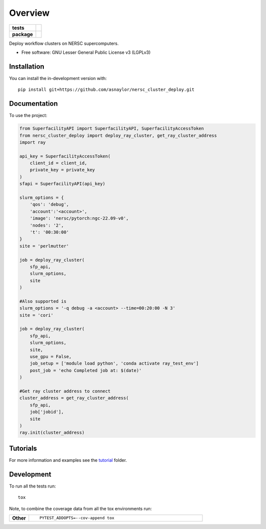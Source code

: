 ========
Overview
========

.. start-badges

.. list-table::
    :stub-columns: 1

    * - tests
      - | |github-actions|
        |
    * - package
      - | |version| |wheel| |supported-versions| |supported-implementations|
        | |commits-since|

.. |github-actions| image:: https://github.com/asnaylor/nersc_cluster_deploy/actions/workflows/github-actions.yml/badge.svg
    :alt: GitHub Actions Build Status
    :target: https://github.com/asnaylor/nersc_cluster_deploy/actions

.. |version| image:: https://img.shields.io/pypi/v/nersc-cluster-deploy.svg
    :alt: PyPI Package latest release
    :target: https://pypi.org/project/nersc-cluster-deploy

.. |wheel| image:: https://img.shields.io/pypi/wheel/nersc-cluster-deploy.svg
    :alt: PyPI Wheel
    :target: https://pypi.org/project/nersc-cluster-deploy

.. |supported-versions| image:: https://img.shields.io/pypi/pyversions/nersc-cluster-deploy.svg
    :alt: Supported versions
    :target: https://pypi.org/project/nersc-cluster-deploy

.. |supported-implementations| image:: https://img.shields.io/pypi/implementation/nersc-cluster-deploy.svg
    :alt: Supported implementations
    :target: https://pypi.org/project/nersc-cluster-deploy

.. |commits-since| image:: https://img.shields.io/github/commits-since/asnaylor/nersc_cluster_deploy/v0.1.0.svg
    :alt: Commits since latest release
    :target: https://github.com/asnaylor/nersc_cluster_deploy/compare/v0.1.0...main



.. end-badges

Deploy workflow clusters on NERSC supercomputers.

* Free software: GNU Lesser General Public License v3 (LGPLv3)

Installation
============

You can install the in-development version with::

    pip install git+https://github.com/asnaylor/nersc_cluster_deploy.git


Documentation
=============


To use the project:

.. code-block:: python

    from SuperfacilityAPI import SuperfacilityAPI, SuperfacilityAccessToken
    from nersc_cluster_deploy import deploy_ray_cluster, get_ray_cluster_address
    import ray

    api_key = SuperfacilityAccessToken(
        client_id = client_id,
        private_key = private_key
    )
    sfapi = SuperfacilityAPI(api_key)

    slurm_options = {
        'qos': 'debug',
        'account':'<account>',
        'image': 'nersc/pytorch:ngc-22.09-v0',
        'nodes': '2',
        't': '00:30:00'
    }
    site = 'perlmutter'

    job = deploy_ray_cluster(
        sfp_api,
        slurm_options,
        site
    )

    #Also supported is
    slurm_options = '-q debug -a <account> --time=00:20:00 -N 3'
    site = 'cori'

    job = deploy_ray_cluster(
        sfp_api,
        slurm_options,
        site,
        use_gpu = False,
        job_setup = ['module load python', 'conda activate ray_test_env']
        post_job = 'echo Completed job at: $(date)'
    )

    #Get ray cluster address to connect
    cluster_address = get_ray_cluster_address(
        sfp_api,
        job['jobid'],
        site
    )
    ray.init(cluster_address)


Tutorials
=============

For more information and examples see the `tutorial <tutorial/README.md>`_ folder.

Development
===========

To run all the tests run::

    tox

Note, to combine the coverage data from all the tox environments run:

.. list-table::
    :widths: 10 90
    :stub-columns: 1

    - - Other
      - ::

            PYTEST_ADDOPTS=--cov-append tox
